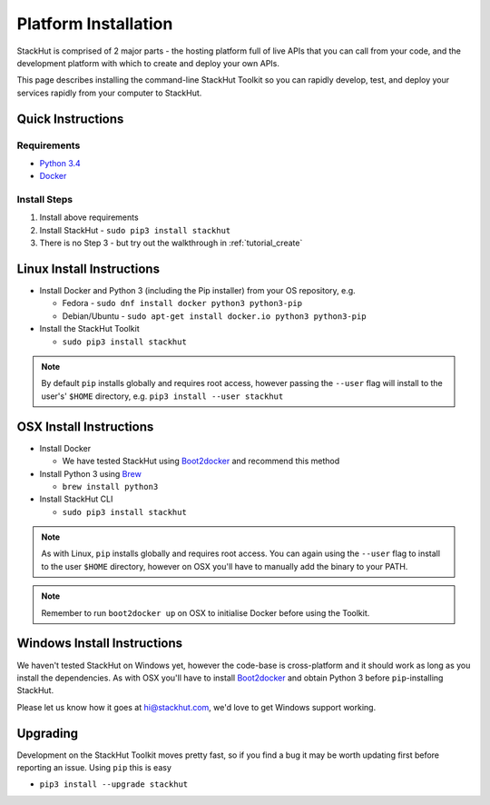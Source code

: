 .. _installation:

Platform Installation
=====================

StackHut is comprised of 2 major parts - the hosting platform full of live APIs that you can call from your code, and the development platform with which to create and deploy your own APIs.

This page describes installing the command-line StackHut Toolkit so you can rapidly develop, test, and deploy your services rapidly from your computer to StackHut.

Quick Instructions
------------------

Requirements
^^^^^^^^^^^^

* `Python 3.4 <http://www.python.org>`_
* `Docker <http://www.docker.com>`_

Install Steps
^^^^^^^^^^^^^

#. Install above requirements
#. Install StackHut - ``sudo pip3 install stackhut``
#. There is no Step 3 - but try out the walkthrough in :ref:`tutorial_create`

.. Having installed the Toolkit you can go through the walk-through in :ref:`tutorial_create`.

.. The StackHut Toolkit is written in Python 3 and requires a few dependencies to get going.


Linux Install Instructions
--------------------------

* Install Docker and Python 3 (including the Pip installer) from your OS repository, e.g.

  * Fedora - ``sudo dnf install docker python3 python3-pip``
  * Debian/Ubuntu - ``sudo apt-get install docker.io python3 python3-pip``
  
* Install the StackHut Toolkit

  * ``sudo pip3 install stackhut``

.. note:: By default ``pip`` installs globally and requires root access, however passing the ``--user`` flag will install to the user's' ``$HOME`` directory, e.g. ``pip3 install --user stackhut``


OSX Install Instructions
------------------------

* Install Docker

  * We have tested StackHut using `Boot2docker <http://boot2docker.io/>`_ and recommend this method
  
* Install Python 3 using `Brew <http://brew.sh/>`_
  
  * ``brew install python3``

* Install StackHut CLI

  * ``sudo pip3 install stackhut``

.. note:: As with Linux, ``pip`` installs globally and requires root access. You can again using the ``--user`` flag to install to the user ``$HOME`` directory, however on OSX you'll have to manually add the binary to your PATH.

.. note:: Remember to run ``boot2docker up`` on OSX to initialise Docker before using the Toolkit.

Windows Install Instructions
----------------------------

We haven't tested StackHut on Windows yet, however the code-base is cross-platform and it should work as long as you install the dependencies. As with OSX you'll have to install  `Boot2docker <http://boot2docker.io/>`_ and obtain Python 3 before ``pip``-installing StackHut.

Please let us know how it goes at hi@stackhut.com, we'd love to get Windows support working.

Upgrading
---------

Development on the StackHut Toolkit moves pretty fast, so if you find a bug it may be worth updating first before reporting an issue. Using ``pip`` this is easy

* ``pip3 install --upgrade stackhut``

